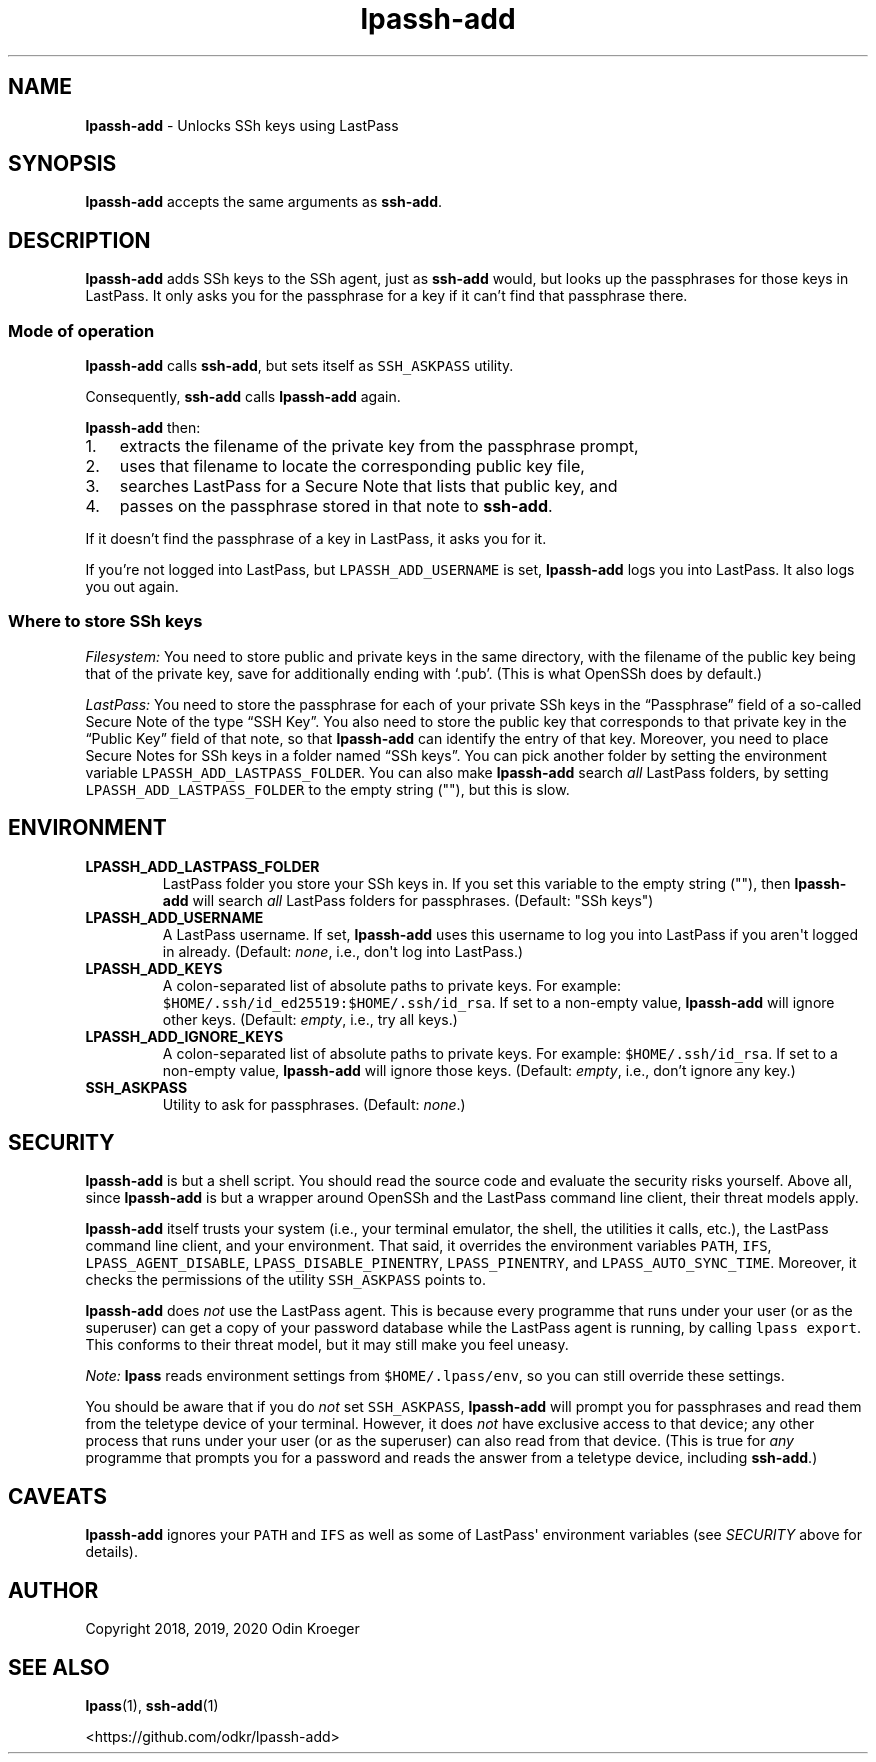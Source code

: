 .\" Automatically generated by Pandoc 2.7.3
.\"
.TH "lpassh-add" "1" "January 5, 2020" "" ""
.hy
.SH NAME
.PP
\f[B]lpassh-add\f[R] - Unlocks SSh keys using LastPass
.SH SYNOPSIS
.PP
\f[B]lpassh-add\f[R] accepts the same arguments as \f[B]ssh-add\f[R].
.SH DESCRIPTION
.PP
\f[B]lpassh-add\f[R] adds SSh keys to the SSh agent, just as
\f[B]ssh-add\f[R] would, but looks up the passphrases for those keys in
LastPass.
It only asks you for the passphrase for a key if it can\[cq]t find that
passphrase there.
.SS Mode of operation
.PP
\f[B]lpassh-add\f[R] calls \f[B]ssh-add\f[R], but sets itself as
\f[C]SSH_ASKPASS\f[R] utility.
.PP
Consequently, \f[B]ssh-add\f[R] calls \f[B]lpassh-add\f[R] again.
.PP
\f[B]lpassh-add\f[R] then:
.IP "1." 3
extracts the filename of the private key from the passphrase prompt,
.IP "2." 3
uses that filename to locate the corresponding public key file,
.IP "3." 3
searches LastPass for a Secure Note that lists that public key, and
.IP "4." 3
passes on the passphrase stored in that note to \f[B]ssh-add\f[R].
.PP
If it doesn\[cq]t find the passphrase of a key in LastPass, it asks you
for it.
.PP
If you\[cq]re not logged into LastPass, but
\f[C]LPASSH_ADD_USERNAME\f[R] is set, \f[B]lpassh-add\f[R] logs you into
LastPass.
It also logs you out again.
.SS Where to store SSh keys
.PP
\f[I]Filesystem:\f[R] You need to store public and private keys in the
same directory, with the filename of the public key being that of the
private key, save for additionally ending with \[oq].pub\[cq].
(This is what OpenSSh does by default.)
.PP
\f[I]LastPass:\f[R] You need to store the passphrase for each of your
private SSh keys in the \[lq]Passphrase\[rq] field of a so-called Secure
Note of the type \[lq]SSH Key\[rq].
You also need to store the public key that corresponds to that private
key in the \[lq]Public Key\[rq] field of that note, so that
\f[B]lpassh-add\f[R] can identify the entry of that key.
Moreover, you need to place Secure Notes for SSh keys in a folder named
\[lq]SSh keys\[rq].
You can pick another folder by setting the environment variable
\f[C]LPASSH_ADD_LASTPASS_FOLDER\f[R].
You can also make \f[B]lpassh-add\f[R] search \f[I]all\f[R] LastPass
folders, by setting \f[C]LPASSH_ADD_LASTPASS_FOLDER\f[R] to the empty
string (\[dq]\[dq]), but this is slow.
.SH ENVIRONMENT
.TP
.B LPASSH_ADD_LASTPASS_FOLDER
LastPass folder you store your SSh keys in.
If you set this variable to the empty string (\[dq]\[dq]), then
\f[B]lpassh-add\f[R] will search \f[I]all\f[R] LastPass folders for
passphrases.
(Default: \[dq]SSh keys\[dq])
.TP
.B LPASSH_ADD_USERNAME
A LastPass username.
If set, \f[B]lpassh-add\f[R] uses this username to log you into LastPass
if you aren\[aq]t logged in already.
(Default: \f[I]none\f[R], i.e., don\[aq]t log into LastPass.)
.TP
.B LPASSH_ADD_KEYS
A colon-separated list of absolute paths to private keys.
For example: \f[C]$HOME/.ssh/id_ed25519:$HOME/.ssh/id_rsa\f[R].
If set to a non-empty value, \f[B]lpassh-add\f[R] will ignore other
keys.
(Default: \f[I]empty\f[R], i.e., try all keys.)
.TP
.B LPASSH_ADD_IGNORE_KEYS
A colon-separated list of absolute paths to private keys.
For example: \f[C]$HOME/.ssh/id_rsa\f[R].
If set to a non-empty value, \f[B]lpassh-add\f[R] will ignore those
keys.
(Default: \f[I]empty\f[R], i.e., don\[cq]t ignore any key.)
.TP
.B SSH_ASKPASS
Utility to ask for passphrases.
(Default: \f[I]none\f[R].)
.SH SECURITY
.PP
\f[B]lpassh-add\f[R] is but a shell script.
You should read the source code and evaluate the security risks
yourself.
Above all, since \f[B]lpassh-add\f[R] is but a wrapper around OpenSSh
and the LastPass command line client, their threat models apply.
.PP
\f[B]lpassh-add\f[R] itself trusts your system (i.e., your terminal
emulator, the shell, the utilities it calls, etc.), the LastPass command
line client, and your environment.
That said, it overrides the environment variables \f[C]PATH\f[R],
\f[C]IFS\f[R], \f[C]LPASS_AGENT_DISABLE\f[R],
\f[C]LPASS_DISABLE_PINENTRY\f[R], \f[C]LPASS_PINENTRY\f[R], and
\f[C]LPASS_AUTO_SYNC_TIME\f[R].
Moreover, it checks the permissions of the utility \f[C]SSH_ASKPASS\f[R]
points to.
.PP
\f[B]lpassh-add\f[R] does \f[I]not\f[R] use the LastPass agent.
This is because every programme that runs under your user (or as the
superuser) can get a copy of your password database while the LastPass
agent is running, by calling \f[C]lpass export\f[R].
This conforms to their threat model, but it may still make you feel
uneasy.
.PP
\f[I]Note:\f[R] \f[B]lpass\f[R] reads environment settings from
\f[C]$HOME/.lpass/env\f[R], so you can still override these settings.
.PP
You should be aware that if you do \f[I]not\f[R] set
\f[C]SSH_ASKPASS\f[R], \f[B]lpassh-add\f[R] will prompt you for
passphrases and read them from the teletype device of your terminal.
However, it does \f[I]not\f[R] have exclusive access to that device; any
other process that runs under your user (or as the superuser) can also
read from that device.
(This is true for \f[I]any\f[R] programme that prompts you for a
password and reads the answer from a teletype device, including
\f[B]ssh-add\f[R].)
.SH CAVEATS
.PP
\f[B]lpassh-add\f[R] ignores your \f[C]PATH\f[R] and \f[C]IFS\f[R] as
well as some of LastPass\[aq] environment variables (see
\f[I]SECURITY\f[R] above for details).
.SH AUTHOR
.PP
Copyright 2018, 2019, 2020 Odin Kroeger
.SH SEE ALSO
.PP
\f[B]lpass\f[R](1), \f[B]ssh-add\f[R](1)
.PP
<https://github.com/odkr/lpassh-add>

